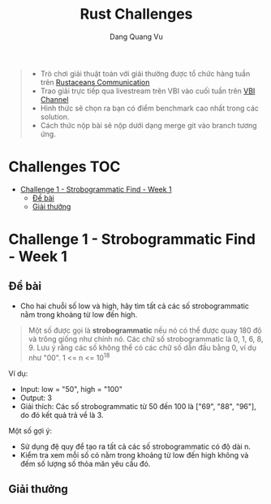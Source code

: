 #+TITLE: Rust Challenges
#+DESCRIPTION: Các Challenges hàng tuần - có giải thưởng.
#+AUTHOR: Dang Quang Vu
#+EMAIL: eamondang@gmail.com

#+begin_quote
+ Trò chơi giải thuật toán với giải thưởng được tổ chức hàng tuần trên [[https://discord.gg/MwQSTmuV5w][Rustaceans Communication]]
+ Trao giải trực tiếp qua livestream trên VBI vào cuối tuần trên [[https://www.youtube.com/@VBIBlockchainAcademy][VBI Channel]]
+ Hình thức sẽ chọn ra bạn có điểm benchmark cao nhất trong các solution.
+ Cách thức nộp bài sẽ nộp dưới dạng merge git vào branch tương ứng.
#+end_quote

* Challenges :TOC:
- [[#challenge-1---strobogrammatic-find---week-1][Challenge 1 - Strobogrammatic Find - Week 1]]
  - [[#đề-bài][Đề bài]]
  - [[#giải-thưởng][Giải thưởng]]

* Challenge 1 - Strobogrammatic Find - Week 1
** Đề bài
+ Cho hai chuỗi số low và high, hãy tìm tất cả các số strobogrammatic nằm trong khoảng từ low đến high.
#+begin_quote
Một số được gọi là *strobogrammatic* nếu nó có thể được quay 180 độ và trông giống như chính nó. Các chữ số strobogrammatic là 0, 1, 6, 8, 9.
Lưu ý rằng các số không thể có các chữ số dẫn đầu bằng 0, ví dụ như "00".
1 <= n <= 10^18
#+end_quote

Ví dụ:
+ Input: low = "50", high = "100"
+ Output: 3
+ Giải thích: Các số strobogrammatic từ 50 đến 100 là ["69", "88", "96"], do đó kết quả trả về là 3.

Một số gợi ý:
+ Sử dụng đệ quy để tạo ra tất cả các số strobogrammatic có độ dài n.
+ Kiểm tra xem mỗi số có nằm trong khoảng từ low đến high không và đếm số lượng số thỏa mãn yêu cầu đó.

** Giải thưởng

